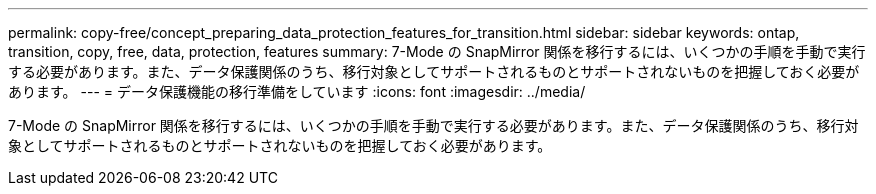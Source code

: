 ---
permalink: copy-free/concept_preparing_data_protection_features_for_transition.html 
sidebar: sidebar 
keywords: ontap, transition, copy, free, data, protection, features 
summary: 7-Mode の SnapMirror 関係を移行するには、いくつかの手順を手動で実行する必要があります。また、データ保護関係のうち、移行対象としてサポートされるものとサポートされないものを把握しておく必要があります。 
---
= データ保護機能の移行準備をしています
:icons: font
:imagesdir: ../media/


[role="lead"]
7-Mode の SnapMirror 関係を移行するには、いくつかの手順を手動で実行する必要があります。また、データ保護関係のうち、移行対象としてサポートされるものとサポートされないものを把握しておく必要があります。
